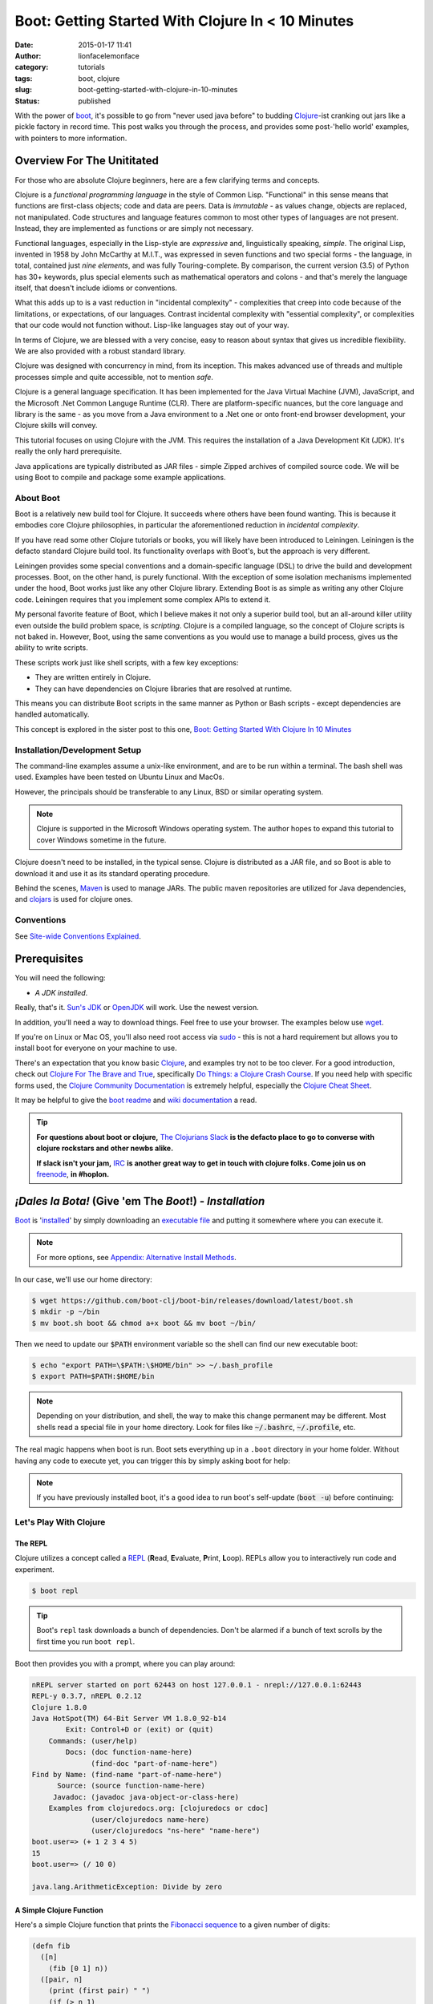 Boot: Getting Started With Clojure In < 10 Minutes
##################################################
:date: 2015-01-17 11:41
:author: lionfacelemonface
:category: tutorials
:tags: boot, clojure
:slug: boot-getting-started-with-clojure-in-10-minutes
:status: published

With the power of `boot <http://boot-clj.com/>`__, it's possible to go from "never used java before" to budding `Clojure <http://clojure.org/>`__-ist cranking out jars like a pickle factory in record time. This post walks you through the process, and provides some post-'hello world' examples, with pointers to more information.

Overview For The Unititated
===========================
For those who are absolute Clojure beginners, here are a few clarifying terms and concepts.

Clojure is a *functional programming language* in the style of Common Lisp. "Functional" in this sense means that functions are first-class objects; code and data are peers. Data is *immutable* - as values change, objects are replaced, not manipulated. Code structures and language features common to most other types of languages are not present. Instead, they are implemented as functions or are simply not necessary. 

Functional languages, especially in the Lisp-style are *expressive* and, linguistically speaking, *simple*. The original Lisp, invented in 1958 by John McCarthy at M.I.T., was expressed in seven functions and two special forms - the language, in total, contained just *nine elements*, and was fully Touring-complete. By comparison, the current version (3.5) of Python has 30+ keywords, plus special elements such as mathematical operators and colons - and that's merely the language itself, that doesn't include idioms or conventions.

What this adds up to is a vast reduction in "incidental complexity" - complexities that creep into code because of the limitations, or expectations, of our languages. Contrast incidental complexity with "essential complexity", or complexities that our code would not function without. Lisp-like languages stay out of your way.

In terms of Clojure, we are blessed with a very concise, easy to reason about syntax that gives us incredible flexibility. We are also provided with a robust standard library. 

Clojure was designed with concurrency in mind, from its inception. This makes advanced use of threads and multiple processes simple and quite accessible, not to mention *safe*. 

Clojure is a general language specification. It has been implemented for the Java Virtual Machine (JVM), JavaScript, and 
the Microsoft .Net Common Languge Runtime (CLR). There are platform-specific nuances, but the core language and library is the same - as you move from a Java environment  to a .Net one or onto front-end browser development, your Clojure skills will convey.

This tutorial focuses on using Clojure with the JVM. This requires the installation of a Java Development Kit (JDK). It's really the only hard prerequisite. 

Java applications are typically distributed as JAR files - simple Zipped archives of compiled source code. We will be using Boot to compile and package some example applications.

About Boot
----------

Boot is a relatively new build tool for Clojure. It succeeds where others have been found wanting. This is because it embodies core Clojure philosophies, in particular the aforementioned reduction in *incidental complexity*. 

If you have read some other Clojure tutorials or books, you will likely have been introduced to Leiningen. Leiningen is the defacto standard Clojure build tool. Its functionality overlaps with Boot's, but the approach is very different.

Leiningen provides some special conventions and a domain-specific language (DSL) to drive the build and development processes. Boot, on the other hand, is purely functional. With the exception of some isolation mechanisms implemented under the hood, Boot works just like any other Clojure library. Extending Boot is as simple as writing any other Clojure code. Leiningen requires that you implement some complex APIs to extend it.

My personal favorite feature of Boot, which I believe makes it not only a superior build tool, but an all-around killer utility even outside the build problem space, is *scripting*. Clojure is a compiled language, so the concept of Clojure scripts is not baked in. However, Boot, using the same conventions as you would use to manage a build process, gives us the ability to write scripts.

These scripts work just like shell scripts, with a few key exceptions:

- They are written entirely in Clojure.
- They can have dependencies on Clojure libraries that are resolved at runtime.

This means you can distribute Boot scripts in the same manner as Python or Bash scripts - except dependencies are handled automatically.

This concept is explored in the sister post to this one, `Boot: Getting Started With Clojure In 10 Minutes <{filename}boot-getting-started-with-clojure-in-10-minutes.rst>`__

Installation/Development Setup
------------------------------
The command-line examples assume a unix-like environment, and are to be run within a terminal. The bash shell was used. Examples have been tested on Ubuntu Linux and MacOs. 

However, the principals should be transferable to any Linux, BSD or similar operating system.

.. note::
   
   Clojure is supported in the Microsoft Windows operating system. The author hopes to expand this tutorial to cover Windows sometime in the future.

Clojure doesn't need to be installed, in the typical sense. Clojure is distributed as a JAR file, and so Boot is able to download it and use it as its standard operating procedure. 

Behind the scenes, `Maven <https://maven.apache.org/>`__ is used to manage JARs. The public maven repositories are utilized for Java dependencies, and `clojars <http://clojars.org/>`__ is used for clojure ones.

Conventions
-----------
See `Site-wide Conventions Explained <{filename}/pages/conventions.rst>`__.


Prerequisites
=============

You will need the following: 

- *A JDK installed*. 

Really, that's it. `Sun's JDK <http://www.oracle.com/technetwork/java/javase/downloads/jdk8-downloads-2133151.html>`__ or `OpenJDK <http://openjdk.java.net/>`__ will work. Use the newest version. 

In addition, you'll need a way to download things. Feel free to use your browser. The examples below use `wget <https://www.gnu.org/software/wget/>`__. 

If you're on Linux or Mac OS, you'll also need root access via `sudo <http://www.sudo.ws/>`__ - this is not a hard requirement but allows you to install boot for everyone on your machine to use. 

There's an expectation that you know basic `Clojure <http://clojure.org/>`__, and examples try not to be too clever. For a good introduction, check out `Clojure For The Brave and True <http://www.braveclojure.com>`__, specifically `Do Things: a Clojure Crash Course <http://www.braveclojure.com/do-things/>`__. If you need help with specific forms used, the `Clojure Community Documentation <http://clojure.org/documentation>`__ is extremely helpful, especially the `Clojure Cheat Sheet <http://clojure.org/cheatsheet>`__. 

It may be helpful to give the `boot readme <https://github.com/boot-clj/boot>`__ and `wiki documentation <https://github.com/boot-clj/boot/wiki>`__ a read. 

.. tip::
   **For questions about boot or clojure,** `The Clojurians Slack <http://clojurians.net/>`__ **is the defacto place to go to converse with clojure rockstars and other newbs alike.**
   
   **If slack isn't your jam,** `IRC <http://en.wikipedia.org/wiki/Internet_Relay_Chat>`__ **is another great way to get in touch with clojure folks. Come join us on** `freenode <https://freenode.net/>`__, **in #hoplon.**
   

*¡Dales la Bota!* (Give 'em The *Boot*!) - *Installation*
=========================================================

`Boot <http://boot-clj.com/>`__ is '`installed <https://github.com/boot-clj/boot#install>`__' by simply downloading an `executable file <https://github.com/boot-clj/boot/releases>`__ and putting it somewhere where you can execute it. 

.. note::
   
   For more options, see `Appendix: Alternative Install Methods`_.
   

   
In our case, we'll use our home directory:
 
.. code-block:: console
    
    
    $ wget https://github.com/boot-clj/boot-bin/releases/download/latest/boot.sh
    $ mkdir -p ~/bin
    $ mv boot.sh boot && chmod a+x boot && mv boot ~/bin/
    

.. explanation::

   First we need to download the boot executable script. The .sh extension indicates it's a shell script.
   
   Then a directory is created with :code:`mkdir` for personal executables (binaries, hence :code:`bin`). We use the :code:`-p` flag to tell :code:`mkdir` that any intermediary directories should be created. :code:`-p` also silences any errors for already-existing directories. 
   
   The tilde :code:`~` is an alias for the current user's home directory. We use it here because the specific path for home is variable depending on both the user, and the operating system. For example, if my log in is jjmojojjmojo, on Linux, my home directory is likely :code:`/home/jjmojojjmojo`. But on some systems, it will be :code:`/var/users/jjmojojjmojo`. On MacOS, home directories are in :code:`/Users`. See `this wikipedia article <https://en.wikipedia.org/wiki/Home_directory>`__ for more information.
   
   Finally, we string a few commands together using :code:`&&`. :code:`&&` will execute the following command if the preceding one succeeds (has a 0 return value). Here's what each part does:
   
   #. We rename (move) the :code:`boot.sh` to :code:`boot`. This way we can type :code:`boot` instead of :code:`boot.sh` to execute boot commands later on.
   #. We change the *mode* of the :code:`boot` script to include *execute* for the group, owner, and other bits. This allows the script to be executed like any other command - and by anyone who can read it. Using this approach (as opposed to, say :code:`chmod 755`) only modifies the execute bit for each class. `More info <http://mason.gmu.edu/~montecin/UNIXpermiss.htm>`__. 
   #. Finally, we move the :code:`boot` script to our personal :code:`~/bin` directory, so the shell can find it when we set that up in the next step.
    
Then we need to update our :code:`$PATH` environment variable so the shell can find our new executable boot:
    
.. code-block:: console
   
   $ echo "export PATH=\$PATH:\$HOME/bin" >> ~/.bash_profile
   $ export PATH=$PATH:$HOME/bin
   

.. explanation::
   
   The shell looks for executables in a variable called :code:`$PATH`. :code:`$PATH` is a list of directories, that are searched in sequential order. 
   
   We can get the shell to find our :code:`boot` script by adding our personal bin directory to the end of that variable. `More info <https://en.wikipedia.org/wiki/PATH_(variable)>`__.
   
   By adding an :code:`export` command to the end of our :code:`~/.bash_profile`, we can ensure this modification to our shell happens every time we log in, or start our terminal app. Other environments, and shells have different files that are used this way.
   
   We accomplish this by using the :code:`echo` command. :code:`echo` sends data to the terminal output (stdout). We redirect that output to be appended to :code:`~/.bash_profile`, using two greater-than symbols (:code:`>>`). `More info <http://www.tldp.org/LDP/abs/html/io-redirection.html>`__.
   
   Note that we escape the dollar signs in the :code:`$PATH` and :code:`$HOME` variables. This prevents the shell from expanding the current value for those variables before adding the :code:`export` to :code:`~/.bash_profile`.
   
   Finally, we make the change take effect in our current shell by running the export (without the escaped dollar signs). 
   
   

   
.. note::
   
   Depending on your distribution, and shell, the way to make this change permanent may be different. Most shells read a special file in your home directory. Look for files like :code:`~/.bashrc`, :code:`~/.profile`, etc.  
   

The real magic happens when boot is run. Boot sets everything up in a ``.boot`` directory in your home folder. Without having any code to execute yet, you can trigger this by simply asking boot for help: 

.. code-block:: console
   :linenos: none
   
   $ boot -h
   Downloading https://github.com/boot-clj/boot/releases/download/2.7.2/boot.jar...
   Running for the first time, BOOT_VERSION not set: updating to latest.
   Retrieving clojure-1.8.0.pom from https://repo1.maven.org/maven2/ (8k)
   Retrieving oss-parent-7.pom from https://repo1.maven.org/maven2/ (5k)
   Retrieving maven-metadata.xml from https://repo.clojars.org/
   Retrieving boot-2.7.2.pom from https://repo.clojars.org/ (2k)
   Retrieving boot-2.7.2.jar from https://repo.clojars.org/ (3k)
   Retrieving clojure-1.8.0.jar from https://repo1.maven.org/maven2/ (3538k)
   #http://boot-clj.com
   #Wed May 09 20:19:27 EDT 2018
   BOOT_CLOJURE_NAME=org.clojure/clojure
   BOOT_VERSION=2.7.2
   BOOT_CLOJURE_VERSION=1.8.0
   

.. note::
   
   If you have previously installed boot, it's a good idea to run boot's self-update (:code:`boot -u`) before continuing:
   
   .. code-block:: console
      :linenos: none
      
      $ boot -u
      Retrieving boot-2.7.0.jar from https://clojars.org/repo/
      #http://boot-clj.com
      #Wed Dec 14 11:53:20 EST 2016
      BOOT_CLOJURE_NAME=org.clojure/clojure
      BOOT_CLOJURE_VERSION=1.7.0
      BOOT_VERSION=2.7.0
      


Let's Play With Clojure
-----------------------

The REPL
~~~~~~~~

Clojure utilizes a concept called a `REPL <http://en.wikipedia.org/wiki/Read%E2%80%93eval%E2%80%93print_loop>`__ (**R**\ ead, **E**\ valuate, **P**\ rint, **L**\ oop). REPLs allow you to interactively run code and experiment.

.. code-block:: console
    
    $ boot repl

.. tip::
   
   Boot's ``repl`` task downloads a bunch of dependencies. Don't be alarmed if a bunch of text scrolls by the first time you run ``boot repl``.
    
Boot then provides you with a prompt, where you can play around:

.. code-block:: clojure
   
   nREPL server started on port 62443 on host 127.0.0.1 - nrepl://127.0.0.1:62443
   REPL-y 0.3.7, nREPL 0.2.12
   Clojure 1.8.0
   Java HotSpot(TM) 64-Bit Server VM 1.8.0_92-b14
           Exit: Control+D or (exit) or (quit)
       Commands: (user/help)
           Docs: (doc function-name-here)
                 (find-doc "part-of-name-here")
   Find by Name: (find-name "part-of-name-here")
         Source: (source function-name-here)
        Javadoc: (javadoc java-object-or-class-here)
       Examples from clojuredocs.org: [clojuredocs or cdoc]
                 (user/clojuredocs name-here)
                 (user/clojuredocs "ns-here" "name-here")
   boot.user=> (+ 1 2 3 4 5)
   15
   boot.user=> (/ 10 0)
   
   java.lang.ArithmeticException: Divide by zero
   

.. explanation::
   
   The first few lines provide some basic information:
   
   * Line 1: `nREPL <https://github.com/clojure/tools.nrepl>`__ is a service that allows you to connect to a repl using a remote client.
   * Line 2: `REPL-y <https://github.com/trptcolin/reply>`__ is an alternative to the built-in REPL that has some nice features.
   * Line 3: We're using Clojure 1.8.
   * Line 4: This is the particular JVM in use. 
   
   Line's 5 through 14 are some helpful forms and functions you can use inside the REPL.
   
   The :code:`boot.user=>` prompt tells us that we are in a special `namespace <https://clojure.org/reference/namespaces>`__, set up for us by boot.
   
   On line 15, we're doing a simple addition of some integers. When you press enter after typing some code, the result is printed below.
   
   On line 17, we illustrate what happens when there is a java exception. If you'd like to see the full stacktrace, you can use the `pst <https://clojuredocs.org/clojure.repl/pst>`__ (*print stack trace*) form:
   
   .. code-block:: clojure
      
      boot.user=> (/ 10 0)
      
      java.lang.ArithmeticException: Divide by zero
      
      boot.user=> (pst)
       clojure.core/eval                          core.clj: 3105
               ...
      boot.user/eval1532  boot.user3203296763858150787.clj:    1
               ...
      java.lang.ArithmeticException: Divide by zero
      nil
      
   
   
A Simple Clojure Function
~~~~~~~~~~~~~~~~~~~~~~~~~

Here's a simple Clojure function that prints the `Fibonacci sequence <http://www.mathsisfun.com/numbers/fibonacci-sequence.html>`__ to a given number of digits:

.. code-block:: clojure
    
    (defn fib
      ([n]
        (fib [0 1] n))
      ([pair, n]
        (print (first pair) " ")
        (if (> n 1)
          (fib [(second pair) (apply + pair)] (- n 1))
          (println))))

.. explanation:: 
   
   This is a basic clojure function definition. It uses `multiple airties <http://clojure-doc.org/articles/language/functions.html#multi-arity-functions>`__. This is how you provide multiple different ways to call the same function. 
   
   Note how on line 2 and line 4 we specify two different argument lists. The first is for calling the function the typical way (providing the maximum number of levels), the second is used for recursion - the ``pair`` argument is a sequence containing the previous and current number in the sequence.
   
   * Line 1: The opening of the function definition.
   * Line 2: The first airty - one single argument named ``n``. The maximum number of levels.
   * Line 3: Recursion - if only one argument is passed, call ``fib`` again, but with 0 and 1 (the first numbers in the Fibonacci sequence) to get things started.
   * Line 4: The second airty - two argunments: ``pair`` a sequence containin two integers representing the previous and current numbers in the sequence, and ``n``, the maximum number of levels.
   * Line 5: print the previous number to `standard out <https://en.wikipedia.org/wiki/Standard_streams#Standard_output_(stdout)>`__. We're using the `print <https://clojuredocs.org/clojure.core/print>`__ function here to avoid adding a line break after the number so they'll all print to the console on the same line.
   * Line 6: the `if <https://clojuredocs.org/clojure.core/if>`__ form  is used to check if we've hit the maximum number of levels yet. We subtract one from ``n`` every iteration, so when it's equal to 1, it's time to stop.
   * Line 7: *True condition.* Recurse, this time passing a vector containing the current number, and the sum of the current and previous number. The second parameter is the maximum level minus one.
   * Line 8: *False condition.* The end of the requested sequence. Use the `println <https://clojuredocs.org/clojure.core/println>`__ function with no arguments to print a final line break.
   
   



You can paste this into your REPL and try it out:

.. code-block:: clojure
    
    boot.user=> (defn fib
       #_=>   ([n]
       #_=>     (fib [0 1] n))
       #_=>   ([pair, n]
       #_=>     (print (first pair) " ")
       #_=>     (if (> n 1)
       #_=>       (fib [(second pair) (apply + pair)] (- n 1))
       #_=>       (println))))
    #'boot.user/fib
    boot.user=> (fib 10)
    0 1 1 2 3 5 8 13 21 34 55
    nil
    boot.user=> exit
    Bye for now!

.. tip::
   
   You can copy the prompts along with the code, the REPL will ignore them.
   

Boot Scripts
~~~~~~~~~~~~
   
Boot also works as a `scripting platform <https://github.com/boot-clj/boot/wiki/Scripts>`__ - you can construct applications, specifying dependencies, and parse command-line arguments. 

We can transform that function into a command-line tool using the power of boot scripting. Assume this file is called :code:`fib.boot`:

.. code-block:: clojure
    
    #!/usr/bin/env boot
    
    (defn fib
       ([n]
         (fib [0 1] n))
       ([pair, n]
         (print (str (first pair) " "))
         (if (> n 1)
           (fib [(second pair) (apply + pair)] (- n 1))
           (println))))
     
    (defn -main [& args]
       (let [limit (first args)]
         (println "Printing fibonacci sequence up to " limit "numbers")
         (fib (Integer/parseInt limit))))
     
.. explanation:: 
   
   The primary differences betweent a boot script and the bare boot function we wrote earlier:
   
   * A boot script is a shell script, and so it needs a line to indicate which interpreter is required to parse the contents. This is known as a `shebang <https://en.wikipedia.org/wiki/Shebang_(Unix)>`__ or 'hashbang' line. (Line 1.)
   
   * A boot script requires a ``-main`` function to be defined. This function is invoked by boot when the script is run. (Line 12.) 
   
   The shebang line has to be a 'full' path (not relative) to the executable. 
   
   In our shebang line, on line 1, we're using a (mostly) ubiquitous tool called ``env``, that looks for the given argument (``boot``) in the directories specified in the ``$PATH`` environment variable of the current user. This way, we don't have to hard code the location of the boot tool, since it can vary. 
   
   For example,  in this article we've installed boot in ``~/bin``. In my case that expands to ``/Users/jj/bin``, but in yours, it might be ``/home/joecool/bin`` or ``/var/home/bethrulz``. The location for home directories varies by operating system and more often than not, we will have different user names.  
   
   .. note::
      
      The ``~`` shortcut for ``$HOME`` is not expanded in shebang lines.
      
   
   Or, you may have installed boot globally into ``/usr/local/bin`` or any number of other possible system locations depending on a lot of factors. Using ``env`` is a handy way to remove that complexity. 
   
   Lines 3-10 are the same Fibonacci sequence we used before. 
   
   Line 12 provides an *entry point*, a function that boot will invoke when the script is run. The name ``-main`` is required by boot. The argument list uses the ``&`` special form to collect a variable number of arguments into a single sequence named ``args`` (a function that does this is called a `variadic function <http://clojure-doc.org/articles/language/functions.html#variadic-functions>`__). 
   
   Boot passes the function a variable number of strings . Each string is text that was provided by the user in the console while invoking the script (typically referred to 'command-line arguments' or 'command-line options'). 
   
   For example, if an imaginary command-line tool called ``boo`` is executed with "hello world, welcome to the thunder dome", like this:
   
   .. code-block:: console
      :linenos: none
      
      $ boo hello world, welcome to the thunder dome
      
   The content of ``args`` will be
   
   .. code-block:: clojure 
      :linenos: none
      
      ["hello" "world," "welcome" "to" "the" "thunder" "dome"]
      
   This is something the shell does. It can be avoided by surrounding the arguments with double quotes, like this:
   
   .. code-block:: console
      :linenos: none
      
      $ boo "hello world, welcome" "to the thunder dome"
      
   In this case, ``args`` is a vector containing two elements:
   
   .. code-block:: clojure 
      :linenos: none
      
      ["hello world, welcome" "to the thunder dome"]
      
   It's important to note that the shell can do other things with arguments that may be unexpected. The ins and outs of shells are outside the scope of this tutorial (and can vary from shell to shell), but here are a couple of common ones that might be useful or trip you up:
   
   * **Glob Expansion.** Shells help you out by replacing special patterns with matching filenames, so you can pass a bunch of paths to a command line tool without having to type them all out. `More info <https://en.wikipedia.org/wiki/Glob_(programming)>`__.
   * **Environment Variable Expansion.** Shells understand inline variables and will expand them before running your command line tool. Common useful environment variables include ``$HOME``, ``$PATH``, ``$SHELL``, and ``$PWD``.  
   * **Subshell Execution.** Shells can execute commands for you and pass the results on to your command line script.
   
   Because of these things, it's good to be conscious of which characters are used to make use of these special features, and how to escape them so you don't get unexpected arguments passed to your scripts. This will vary depending on your shell - `take a look at a chapter from a book on learning bash <https://www.safaribooksonline.com/library/view/learning-the-bash/1565923472/ch01s09.html>`__ to get an idea of what you need to look out for.
   
   On line 13, we extract the first member of ``args`` to pass as the maximum number of Fibonacci iterations. 
   
   Line 14 prints some informatio to the user to let them know what's going on.
   
   On line 15, the ``fib`` is finally executed, passing the limit provided by the user on the command line. 
   
   We need to convert the limit to an integer for use by our ``fib`` function. This is accomplished using the Java ``Integer.ParseInt()`` function. 
   
   It may seem odd that we invoke a Java function here, but this is common practice in Clojure, since we are usually running on the JVM. It's referred to as `Java interop <https://clojure.org/reference/java_interop>`__.

Next, we make the script executable:

.. code-block:: console
   :linenos: none
   
   $ chmod u+x fib.boot
   

.. explanation:: 
   
   We're again utilizing the ``chmod`` command to make a file executable. Here, we use the shorthand mode specification (see the man page `online <https://linux.die.net/man/1/chmod>`__ or you can type ``man chmod`` in your console for specifics), instead of using octal numbers (like ``755``). 
   
   ``u+x`` means "*add* whatever bits are necessary to allow the **u**\ser to e\ **x**\ ecute this file". This leaves any other bits untouched.
   

Now you can run the script:

.. code-block:: console
    
    
    $ ./fib.boot 10
    Printing fibonacci sequence up to 10 numbers
    0 1 1 2 3 5 8 13 21 34


Dependencies
~~~~~~~~~~~~
    
The script can declare dependencies, which will be downloaded as needed when the script is run. Here, we'll show the use of an external dependency: we can write a new Fibonacci sequence that exploits an the fact that numbers in the sequence are related to each other by approximately the `golden ratio <http://en.wikipedia.org/wiki/Golden_ratio>`__ (ca 1.62), as noted by Kepler, and derived from `Binets Formula <https://en.wikipedia.org/wiki/Fibonacci_number#Binet's_formula>`__. 

.. note::
   
   I'm not a maths scholar, so I may have the specifics and credit a bit wrong. The `Wikipedia page <https://en.wikipedia.org/wiki/Fibonacci_number#Relation_to_the_golden_ratio>`__ is a bit thin on specific references for the use of the golden ratio and rounding to calculate one Fibonacci number using another. 
   
   If you happen upon this and can shed some light on the subject, please `drop me a line <{filename}pages/contact.rst>`__!
   
   

Rounding makes it all work, but rounding isn't "baked in" to Clojure, so we'll use an external library to do it for us, called `math.numeric-tower <https://github.com/clojure/math.numeric-tower>`__. 

.. note::
    
    In actuality, the required functionality is present, you just need to use some `existing Java libraries <http://stackoverflow.com/a/25098576>`__ to make it work. I admit this is a bit of a strain, but it illustrates the use of external dependencies in boot.

.. code-block:: clojure
    
    #!/usr/bin/env boot
    
    (set-env! :dependencies '[[org.clojure/math.numeric-tower "0.0.4"]])
    
    (require '[clojure.math.numeric-tower :refer [round sqrt expt]])
    
    (def phi (/ (+ (sqrt 5) 1) 2))
    
    (defn fibgolden
       [n]
       (loop [counter 0]
         (if (= counter 0)
           (do 
             (print (str 0 " " 1 " " 1 " "))
             (recur 3))
         (let [f (round (/ (expt phi counter) (sqrt 5)))]
           (print (str f " "))
           (if (< counter (- n 1))
             (recur (+ counter 1)))))))
    
    (defn -main [& args]
       (let [cli-arg (first args)
             limit (if (empty? cli-arg) 10 (Integer/parseInt cli-arg))]
         (println "Printing Fibonacci sequence up to" limit "numbers")
         (fib limit)
         (println)))
                 
    
    

.. explanation::
   
   Line 3 illustrates how to add a dependency to a boot script. 
   
   Boot has the concept of an `environment <https://github.com/boot-clj/boot/wiki/Boot-Environment>`__. The environment represents the current working environment of the JVM during the execution of boot scripts or tasks.
   
   On Line 3 we manipulate the environment using the ``set-env!`` function. 
   
   Note that this function ends with an exclamation point (!), or *bang*. Data structures in Clojure are not normally *mutable* (they can't be changed, only transformed into new ones). But in some cases it's required. So clojurists have established a convention to suffix a function name with an exclamation point to indicate that the function mutates data, or otherwise has side effects. 
   
   The environment is represented as a mapping, and so we use symbols to access and change its members. The ``:dependencies`` key tells boot which libraries to look for. 
   
   Dependencies are first sourced from `clojars <https://clojars.org/>`__, then the `Maven central repository <https://maven.apache.org/repository/>`__. 
   
   The format for specifying dependencies is the same that `Leiningen <https://leiningen.org/>`__ uses - a vector containing a package specifier (often containing an organizational part, like ``org.clojure`` in our script), and a version. Clojars uses `semantic versioning <https://semver.org/>`__, so there are 3 numbers: a major revision (breaks existing APIs), a feature revision (API stays the same), and patch revision (for non-breaking bug fixes).
   
   Note that the list of dependencies is behind a `var quote <https://clojure.org/guides/weird_characters#__code_code_var_quote>`__. 
   
   On line 5, the library is brought into our namespace using `require <https://clojuredocs.org/clojure.core/require>`__. (For more information about namespaces and libraries, *Clojure For The Brave and True*'s `organization <https://www.braveclojure.com/organization/>`__ chapter goes into some great detail. We've used the ``:refer`` parameter to just import one function, ``round``.
   
   On line 7, we pre-calculate the golden ratio and define a variable named ``phi`` (the greek letter phi [φ] is used to represent the golden ratio in equations).
   
   Lines 9-19 define our new, golden ratio-based Fibonacci sequence function. It performs basically the same way, except that it's single-airity. 
   
   Some interesting concepts introduced in this new function:
   
   * This is not a recursive function in the usual sense. Instead, we use the ``loop`` function and ``recur`` macro. This is the way looping (like you'd use ``for`` or ``while`` in other languages) works in Clojure. For more details on how they work, check out `this ClojureBridge article <https://clojurebridge.github.io/community-docs/docs/clojure/recur/>`__. 
   
   * On line 11, we use ``do`` to group multiple expressions (printing and recursing) into a single branch of an ``if``. This comes in handy a lot, but be careful not to overuse it - if you are doing too much in a conditional branch, it may be better to factor that code out into its own function.
   
   * On line 14 and 17, we use ``str`` to concatenate our Fibonacci numbers and some spaces. Core Clojure doesn't have string "math" or interpolation features.
   
   On lines 22 and 23, we process the command line argument. Variables that are unpacked by ``let`` are processed in order, so we can refer to them right away. We take advantage of this to first extract the argument on line 22, then provide a sane default (10) in the event that the user didn't provide a value. We also go ahead and convert the argument to an integer using Java interop as we did in the previous version.
   
.. tip::
   
   We've added a sane default for the single command-line argument, but otherwise aren't doing any input validation. We'll address this in a shallow way in the next section, when we use Boot's `argument DSL <https://github.com/boot-clj/boot/wiki/Task-Options-DSL>`__, but it's always something to keep in mind. 
   
   As such, the current script doesn't handle:
   
      * Negative numbers (it stops after the initial iteration)
      
      * Large numbers - Java's ``Integer`` has a maximum size (the exact size varies by platform). After fairly few iterations it will hit this number and stop getting larger (it used to throw a stack trace for me, so YMMV). On the computer I'm using at the time of writing, I get repeating values if I pass anything larger than 94 to ``fib.boot``. 
      
      * Non-integers. If you pass a float (say, 2.45), or anything that ``Integer/parseInt`` can't work with, it will throw an exception. 
   
   

When you run this code the first time, you'll notice boot tells you that it has downloaded some new jars:

.. code-block:: console
    
    $ ./fib.boot 10
    Retrieving clojure-1.4.0.jar from http://clojars.org/repo/
    Retrieving math.numeric-tower-0.0.4.jar from http://repo1.maven.org/maven2/
    Printing fibonacci sequence up to 10 numbers
    0 1 1 2 3 5 8 13 21 34

The syntax to parse our command line options can be a bit tedious and we will often run into the same patterns over and over, like "flags" (true/false toggles like ``-n`` or ``--without-module-x``), collected values (like passing ``-vvv`` to increase verbosity), even complex subcommands (like ``git merge``). 

Luckily, we can borrow a macro from boot.core that lets us specify CLI options using a robust syntax. For the full syntax, check out `the documentation <https://github.com/boot-clj/boot/wiki/Task-Options-DSL>`__. 

Here, we'll let the user choose which implementation they'd like to use, and utilize the task `DSL <http://martinfowler.com/books/dsl.html>`__ to do some simple command line options:

.. code-block:: clojure
    
    #!/usr/bin/env boot
    
    (set-env! :dependencies '[[org.clojure/math.numeric-tower "0.0.4"]])
    
    (require '[clojure.math.numeric-tower :refer [expt round sqrt]])
    (require '[boot.cli :as cli])
    
    (def phi (/ (+ (sqrt 5) 1) 2))
    
    (defn fib
       ([n]
         (fib [0 1] n))
       ([pair, n]
          (print (str (first pair) " "))
          (if (> n 1)
            (fib [(second pair) (apply + pair)] (- n 1)))))
    
    (defn fibgolden
       [n]
       (loop [counter 0]
         (if (= counter 0)
           (do 
             (print (str 0 " " 1 " " 1 " "))
             (recur 3))
         (let [f (round (/ (expt phi counter) (sqrt 5)))]
           (print (str f " "))
           (if (< counter (- n 1))
             (recur (+ counter 1)))))))
    
    (cli/defclifn -main
       "Print a Fibonacci sequence to stdout using one of two algorithms."
       [g golden bool "Use the golden mean to calculate"
        n number NUMBER int "Quantity of numbers to generate. Defaults to 10"]
       (let [n (:number *opts* 10)
             note (if golden "[golden]" "[recursive]")]
         (println note "Printing Fibonacci sequence up to" n "numbers:")
         (if golden
           (fibgolden n)
           (fib n)))
         (println))         
    
    

.. explanation::
   
   This version of the script splices together what we've done in previous examples. We have the recursive ``fib`` function on lines 10-16, and the golden ratio-based function on lines 18-28. We've renamed the golden ration-based function to ``fibgolden``.
   
   On line 6, we require the boot command line utility ``boot.cli``. We pass the ``:as`` parameter to ``require`` in order to give the library a different name in our namespace. We do this just to keep things a bit more tidy (and illustrate this feature!).
   
   The ``-main`` function on line 30 is chiefly the same, except that we use the ``defclifn`` macro from ``boot.cli`` instead of the special ``defn`` form. 
   
   The string on line 31 will be used in the usage description when the user provides the ``-h`` command line argument.
   
   The major difference besides using the macro, is in the argument specification on lines 32 and 33. This is the "option DSL" that is discussed in `the documentation  <https://github.com/boot-clj/boot/wiki/Task-Options-DSL>`__. 
   
   The command line arguments are extracted and used to populate a special ``*opts*`` map that will be automatically in scope of your function.
   
   Line 32 defines a *boolean* command line argument, or a *flag*. If the argument is provided, the value will be ``true``, otherwise, it will be ``false``. We are using this argument to let the user change algorithms used to generate their requested Fibonacci sequence.
   
   The first value is the "short form" of the option, ``-g``. The second is the "long form" ``--golden`` and also the name of the argument in the ``*opts*`` map (without the dashes). Next we specify the type of the argument, ``bool``, short for *boolean*, or a true/false value. The ``defclifn`` macro will convert the string value from the command line arguments into a boolean. Finally, we provide a string that will be used to tell the user what sort of value we're expecting in the usage output.
   
   On the next line, we define another command-line option, this time one that takes a value. This is how the user will tell us how many numbers to generate.
   
   .. note::
      
      Due to how boot uses the CLI macro, it does not support *positional* arguments, like we used in our earlier scripts. 
      
      However another tool, like `tools.cli <https://github.com/clojure/tools.cli>`__ serves a similar purpose and has positional argument support, but is not as nice of an interface. 
      
   In this case, we use ``-n`` as the short form, ``--number`` as the name/long form, and ``int`` as the type. The next form is used as the placeholder when printing the usage information.
   
   The last differences of note are on line 34 and 35.
   
   On line 34, we set a default for the number of Fibonacci numbers to generate, by utilizing a special feature of symbols - you can use them as a function, passing a map as the first parameter. This looks up the value for that symbol in the mapping. You can pass a second parameter, which will be returned if the symbol isn't a key in the map - essentially a default value.
   
   Finally, line 35 sets a variable called ``note`` using the ``if`` form - if the user has passed ``-g`` and ``golden`` is true, then we'll print ``[golden]`` to indicate the golden ratio-based function is in use. Otherwise, we'll print ``[recursive]`` to indicate the standard recursive function is in use.
   


Now you can see what options are available, and tell the script what to do:

.. code-block:: console
   :linenos: none
   
   $ ./fib.boot -h
   Print a fibonacci sequence to stdout using one of two algorithms.
   
   Options:
    -h, --help Print this help info.
    -g, --golden Use the golden mean to calculate
    -n, --number NUMBER Set quantity of numbers to generate. Defaults to 10.
   
   $ ./fib.boot
    [recursive] Printing fibonacci sequence up to 10 numbers:
    0 1 1 2 3 5 8 13 21 34
   
   $ ./fib.boot -g -n 20
    [golden] Printing fibonacci sequence up to 20 numbers:
    0 1 1 2 3 5 8 13 21 34 55 89 144 233 377 611 990 1604 2598 4209

Working At The Pickle Factory (Packing Java Jars and More Complex Projects)
---------------------------------------------------------------------------

Now that we've got a basic feel for Clojure and using boot, we can build a project, that creates a library with an entry point that we can use and distribute as a jar file. This opens the doors to being able to deploy web applications, build libraries to share, and distribute standalone application bundles. 

Project Structure
~~~~~~~~~~~~~~~~~

First, we need to create a project structure. This will help us keep things organized, and fit in with the way Clojure handles namespaces and files. We'll put our source code in ``src``, and create a new namespace, called ``fib.core``:

.. code-block:: console
    
    $ mkdir -p src/fib

In ``src/fib/core.clj``, we'll declare our new namespace:

.. code-block:: clojure
    
    (ns fib.core
       (:require [clojure.math.numeric-tower :refer [expt round sqrt]]
                 [boot.cli :as cli])
       (:gen-class))
    
    (def phi (/ (+ (sqrt 5) 1) 2))
    
    (defn fib
       ([n]
         (fib [0 1] n))
       ([pair, n]
          (print (str (first pair) " "))
          (if (> n 1)
            (fib [(second pair) (apply + pair)] (- n 1)))))
    
    (defn fibgolden
       [n]
       (loop [counter 0]
         (if (= counter 0)
           (do 
             (print (str 0 " " 1 " " 1 " "))
             (recur 3))
         (let [f (round (/ (expt phi counter) (sqrt 5)))]
           (print (str f " "))
           (if (< counter (- n 1))
             (recur (+ counter 1)))))))
    
    (cli/defclifn -main
       "Print a Fibonacci sequence to stdout using one of two algorithms."
       [g golden bool "Use the golden mean to calculate"
        n number NUMBER int "Quantity of numbers to generate. Defaults to 10"]
       (let [n (:number *opts* 10)
             note (if golden "[golden]" "[recursive]")]
         (println note "Printing Fibonacci sequence up to" n "numbers:")
         (if golden
           (fibgolden n)
           (fib n)))
         (println))
         
    
.. explanation:: 
   
   Our module is identical to our boot script, except for the following:
   
   * On line 1 we declare a `namespace <https://clojure.org/reference/namespaces>`__ (`more info <https://www.braveclojure.com/organization/>`__). ``ns`` allows us to bring in libraries using the ``:require`` parameter (line 2). The syntax is just like the ``require`` function, except that you don't have to prefix the module name with a `var quote <https://clojure.org/guides/weird_characters#__code_code_var_quote>`__. 
   
   We use the ``:gen-class`` parameter to tell clojure to generate proper Java classes for our namespace when compiling. This allows us to use our compiled jar file like any old Java jar. `More info <https://clojure.org/reference/compilation>`__.
   

To build our jar, there are a handful of steps:

#. Download our dependencies.
#. Compile our clojure code ahead of time (aka `AOT <http://clojure.org/compilation>`__).
#. Add a `POM <http://maven.apache.org/pom.html>`__ file describing our project and the version.
#. Scan all of our dependencies and add them to the fileset to be put into the jar.
#. Build the jar, specifying a module containing a -main function to run when the jar is invoked.

Helpfully, boot provides built-in functionality to do this for us. Each step is implemented as a boot `task <https://github.com/boot-clj/boot/wiki/Tasks>`__. Tasks act as a pipeline: the result of each can influence the next. 

.. code-block:: console
    
    $ boot -d org.clojure/clojure \
           -d boot/core \
           -d boot/base \
           -d org.clojure/math.numeric-tower:0.0.4 \
           -s src/ \
           aot -a \
           pom -p fib -v 1.0.0 \
           uber \
           jar -m fib.core \
           target

A brief explanation of each task and command line options:

    **Line 1-4:** the ``-d`` option specifies a dependency. Here we list   Clojure itself, ``boot.core``, ``boot.base`` and ``math.numeric-tower``.

    **Line 5:** ``-s`` specifies a source directory to look into for ``.clj`` files.

    **Line 6:** this is the AOT task, that compiles all of the ``.clj`` files for us. The ``-a`` flag tells the task to compile everything it finds.

    **Line 7:** the POM task. This task adds project information to the jar. The ``-p`` option specifies the project name, ``-v`` is the version.

    **Line 8:** the uber task collects the dependencies so they can be baked into the jar file. This makes the jar big (huge really), but it ends up being self-contained.

    **Line 9:** the jar task. This is the task that actually generates the jar file. The ``-m`` option specifies which module has the ``-main`` function.
    
    **Line 10:** the :code:`target` task. This task writes out the product of the other tasks to the target directory (:code:`./target` by default).
    
    
    
    
Running the above command, produces output something like this:

.. code-block:: consoleshell
    :linenos: none
     
    $ boot -d "org.clojure/clojure" \
           -d "boot/core" \
           -d "boot/base" \
           -d "org.clojure/math.numeric-tower:0.0.4" \
           -s src/ \
           aot -a \
           pom -p fib -v 1.0.0 \
           uber \
           jar -m fib.core \
           target
    
    Retrieving core-2.0.0-rc8.pom from https://repo.clojars.org/ (3k)
    Retrieving pod-2.0.0-rc8.pom from https://repo.clojars.org/ (4k)
    Retrieving core-2.0.0-rc8.jar from https://repo.clojars.org/ (671k)
    Retrieving pod-2.0.0-rc8.jar from https://repo.clojars.org/ (878k)
    Classpath conflict: org.clojure/clojure version 1.7.0 already loaded, NOT loading version 1.6.0
    Compiling 1/1 fib.core...
    Adding uberjar entries...
    Writing fib-1.0.0.jar...
    Writing target dir(s)...


At this point, there is a file named ``fib-1.0.0.jar`` in the ``target`` directory. We can use the ``java`` command to run it:

.. code-block:: console
    
    $ java -jar target/fib-1.0.0.jar
    [recursive] Printing fibonacci sequence up to 10 numbers:
    0 1 1 2 3 5 8 13 21 34
    $ java -jar target/fib-1.0.0.jar -g -n 20
    [golden] Printing Fibonacci sequence up to 20 numbers:
    0 1 1 2 3 5 8 13 21 34 55 89 144 233 377 610 987 1597 2584 4181
    

You can send this file to a friend, and they can use it too.

.. note::
   
   At time of writing, the ``-h`` flag, that usually displays help info, is not working in the jar file. I think it's because the ``java`` command is "swallowing" it.
   

Introducing build.boot
----------------------

At this point we have a project and can build a standalone jar file from it. This is great, but long command lines are prone to error. Boot provides a mechanism for defining your own tasks and setting the command line options in a single file, named ``build.boot``. Here's a ``build.boot`` that configures boot in a manner equivalent to the command line switches above:

.. code-block:: clojure
    
    (set-env! :dependencies '[[org.clojure/math.numeric-tower "0.0.4"]
                               [boot/core "2.7.2"]
                               [boot/base "2.7.2"]
                               [org.clojure/clojure "1.8.0"]]
              :source-paths #{"src/"})
    
    (task-options!
      pom {:project 'fib 
           :version "1.0.0"}
      jar {:main 'fib.core}
      aot {:all true})
      
   
.. explanation::
   
   ``build.boot`` is analogous to a ``Makefile`` or `Apache Ant <https://ant.apache.org/>`__ build file - it acts a a robust configuration file with declarative syntax that tells the build tools what to do. 
   
   ``set-env!`` was introduced earlier, here's the new concepts introduced:
   
   * We have to specify the precise versions of our dependencies here - this might seem tedious, but it's best to *always* do this, even with things we take for granted like clojure itself and boot. This way, our code will always be explicitly telling any users which versions its compatible with, and we won't get any surprises. 
   
     Most of the time, you'll know the version number you're using from clojars, but for boot and clojure itself, it might have been a while since you isntalled, and you may not remember. 
     
     To find out the boot and clojure version number, we can ask ``boot``:
     
     .. code-block:: console
        :linenos: none
        
        $ boot -V
        #http://boot-clj.com
        #Tue May 15 14:27:28 EDT 2018
        BOOT_CLOJURE_NAME=org.clojure/clojure
        BOOT_CLOJURE_VERSION=1.8.0
        BOOT_VERSION=2.7.2
        
     
     
   
   
   * The ``:source-paths`` setting is using a neat built-in data structure called a `hash set <https://clojure.org/reference/data_structures#Sets>`__. It's a clever way of handling a sequence of values that come from multiple sources but need to be unique - the data structure handles duplicates transparently so you don't have to think about it. This comes at a slight performance cost in most cases (compared to a hashmap or "dumb" sequence like an array or vector), but it also adds some interesting features like efficient unions and diffs.
   
   * On line 7, we use the ``task-options!`` macro to take the place of specifying task options on the command line. The keys for each setting correspond to the "long form" of the given option. You can see these using the built-in help:
       
       .. code-block:: console
          :linenos: none
          
          $ boot pom -h
          
          Create project pom.xml file.
          
          The project and version must be specified to make a pom.xml.
          
          Options:
            -h, --help                   Print this help info.
            -p, --project SYM            SYM sets the project id (eg. foo/bar).
            -v, --version VER            VER sets the project version.
            -d, --description DESC       DESC sets the project description.
            -c, --classifier STR         STR sets the project classifier.
            -P, --packaging STR          STR sets the project packaging type, i.e. war, pom.
            -u, --url URL                URL sets the project homepage url.
            -s, --scm KEY=VAL            Conj [KEY VAL] onto the project scm map (KEY is one of url, tag, connection, developerConnection).
            -l, --license NAME:URL       Conj [NAME URL] onto the map {name url} of project licenses.
            -o, --developers NAME:EMAIL  Conj [NAME EMAIL] onto the map {name email} of project developers.
            -D, --dependencies SYM:VER   Conj [SYM VER] onto the project dependencies vector (overrides boot env dependencies).
   
       
       As you can see, the ``-v`` parameter corresponds to ``--version``, and ``-p`` to ``--project``. Hence we use ``:version`` and ``:project`` in ``task-options!``. 
       
       You will have to use a little intutition to figure out what *data type* the command wants, or you can always look at `the source <https://github.com/boot-clj/boot/blob/de1b9876b4485b23b25614dd4b4a528d0931ccda/boot/core/src/boot/task/built_in.clj#L534>`__:
       
       .. code-block:: clojure
          
          ...
          (core/deftask pom
            "Create project pom.xml file.
            The project and version must be specified to make a pom.xml.
            Note that if you want to install some other artifact along with the main one,
            for instance the classic sources or javadoc artifact, you have to add the
            classifier to your pom.xml, which translates to adding :classifier to this
            task."
            
            [p project SYM           sym           "The project id (eg. foo/bar)."
             v version VER           str           "The project version."
             d description DESC      str           "The project description."
             c classifier STR        str           "The project classifier."
             P packaging STR         str           "The project packaging type, i.e. war, pom"
             u url URL               str           "The project homepage url."
             s scm KEY=VAL           {kw str}      "The project scm map (KEY is one of url, tag, connection, developerConnection)."
             l license NAME:URL      {str str}     "The map {name url} of project licenses."
             o developers NAME:EMAIL {str str}     "The map {name email} of project developers."
             D dependencies SYM:VER  [[sym str]]   "The project dependencies vector (overrides boot env dependencies)."
             a parent SYM:VER=PATH [sym str str] "The project dependency vector of the parent project, path included."]
          ...
       
       On line 9, we see that the ``project`` argument is a symbol - this is why we prefix it with a var quote in ``build.boot``.
   
   

With ``build.boot`` in the current directory, you can now run the tasks like this:

.. code-block:: console
    
    $ boot aot pom uber jar target
    Compiling fib.core...
    Writing pom.xml and pom.properties...
    Adding uberjar entries...
    Writing fib-1.0.0.jar...
    Writing target dir(s)...

The convenience of ``build.boot`` one step further, we can chain the tasks we want to use into our own task, using the ``deftask`` macro:

.. code-block:: clojure
    
    (set-env! :dependencies '[[org.clojure/math.numeric-tower "0.0.4"]
                               [boot/core "2.7.2"]
                               [boot/base "2.7.2"]
                               [org.clojure/clojure "1.8.0"]]
              :source-paths #{"src/"})
    
    (task-options!
      pom {:project 'fib 
           :version "1.0.0"}
      jar {:main 'fib.core}
      aot {:all true})
    
    (deftask build
     "Create a standalone jar file that computes Fibonacci sequences."
     []
     (comp (aot) (pom) (uber) (jar) (target)))

Now, we can just run ``boot build`` to make our standalone jar file. You'll also see your task show up in the help output:

.. code-block:: console
    
    $ boot -h
    ...
    build Create a standalone jar file that computes Fibonacci sequences.
    ...
    $ boot build
    Compiling fib.core...
    Writing pom.xml and pom.properties...
    Adding uberjar entries...
    Writing fib-1.0.0.jar...
    Writing target dir(s)...

Where To Go From Here
---------------------

At this point we've touched most of the awesomeness that boot gives us. With these basic tools, there's all sorts of interesting things we can do next. Here are some ideas:

-  Use boot instead of a "typical" scripting language for systems automation.
-  Distribute single :code:`.boot` files containing entire applications.
-  Build WAR files and use other `boot tasks provided by the community <https://github.com/boot-clj/boot/wiki/Community-Tasks>`__\ to do all sorts of cool things, like `compile SASS     templates <https://github.com/mathias/boot-sassc>`__ and `deploy to Amazon Elastic Beanstalk <https://github.com/adzerk/boot-beanstalk>`__.
-  Write your own, specialized tasks to help streamline complex build     processes - boot can replace (or augment) tools like     `ant <http://ant.apache.org/>`__ and     `make <http://www.gnu.org/software/make/>`__.

Appendix: Alternative Install Methods
=====================================
Recent versions of boot are now available for homebrew, nix, and docker. More details `here <https://github.com/boot-clj/boot#install>`__.